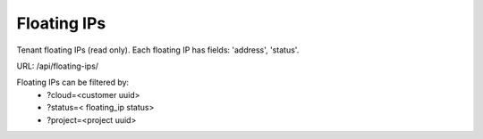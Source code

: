 Floating IPs
------------

Tenant floating IPs (read only). Each floating IP has fields: 'address', 'status'.

URL: /api/floating-ips/

Floating IPs can be filtered by:
 - ?cloud=<customer uuid>
 - ?status=< floating_ip status>
 - ?project=<project uuid>
